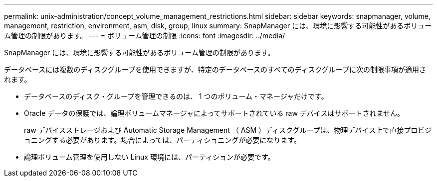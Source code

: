 ---
permalink: unix-administration/concept_volume_management_restrictions.html 
sidebar: sidebar 
keywords: snapmanager, volume, management, restriction, environment, asm, disk, group, linux 
summary: SnapManager には、環境に影響する可能性があるボリューム管理の制限があります。 
---
= ボリューム管理の制限
:icons: font
:imagesdir: ../media/


[role="lead"]
SnapManager には、環境に影響する可能性があるボリューム管理の制限があります。

データベースには複数のディスクグループを使用できますが、特定のデータベースのすべてのディスクグループに次の制限事項が適用されます。

* データベースのディスク・グループを管理できるのは、 1 つのボリューム・マネージャだけです。
* Oracle データの保護では、論理ボリュームマネージャによってサポートされている raw デバイスはサポートされません。
+
raw デバイスストレージおよび Automatic Storage Management （ ASM ）ディスクグループは、物理デバイス上で直接プロビジョニングする必要があります。場合によっては、パーティショニングが必要になります。

* 論理ボリューム管理を使用しない Linux 環境には、パーティションが必要です。

